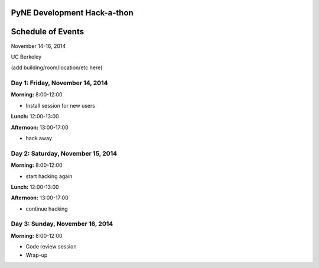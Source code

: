 =============================
PyNE Development Hack-a-thon
=============================
=============================
Schedule of Events
=============================

November 14-16, 2014

UC Berkeley

(add building/room/location/etc here)

---------------------------------
Day 1: Friday, November 14, 2014
---------------------------------
**Morning:** 8:00-12:00

* Install session for new users

**Lunch:** 12:00-13:00

**Afternoon:** 13:00-17:00

* hack away

-----------------------------------
Day 2: Saturday, November 15, 2014
-----------------------------------
**Morning:** 8:00-12:00

* start hacking again

**Lunch:** 12:00-13:00

**Afternoon:** 13:00-17:00

* continue hacking

---------------------------------
Day 3: Sunday, November 16, 2014
---------------------------------
**Morning:** 8:00-12:00

* Code review session

* Wrap-up


